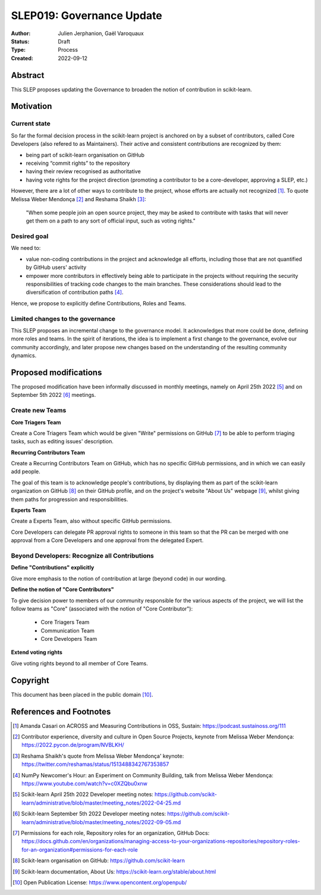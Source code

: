 .. _slep_019:

===========================
SLEP019: Governance Update
===========================

:Author: Julien Jerphanion, Gaël Varoquaux
:Status: Draft
:Type: Process
:Created: 2022-09-12

Abstract
--------

This SLEP proposes updating the Governance to broaden the notion of contribution
in scikit-learn.

Motivation
----------

Current state
~~~~~~~~~~~~~

So far the formal decision process in the scikit-learn project is anchored on by
a subset of contributors, called Core Developers (also refered to as
Maintainers). Their active and consistent contributions are recognized by them:

- being part of scikit-learn organisation on GitHub
- receiving “commit rights” to the repository
- having their review recognised as authoritative
- having vote rights for the project direction (promoting a contributor to be a
  core-developer, approving a SLEP, etc.)

However, there are a lot of other ways to contribute to the project, whose
efforts are actually not recognized [1]_. To quote Melissa Weber Mendonça [2]_
and Reshama Shaikh [3]_:

.. epigraph::
  "When some people join an open source project, they may be asked to contribute
  with tasks that will never get them on a path to any sort of official input,
  such as voting rights."

Desired goal
~~~~~~~~~~~~

We need to:

- value non-coding contributions in the project and acknowledge all efforts,
  including those that are not quantified by GitHub users' activity
- empower more contributors in effectively being able to participate in the
  projects without requiring the security responsibilities of tracking code
  changes to the main branches. These considerations should lead to the
  diversification of contribution paths [4]_.

Hence, we propose to explicitly define Contributions, Roles and Teams.

Limited changes to the governance
~~~~~~~~~~~~~~~~~~~~~~~~~~~~~~~~~

This SLEP proposes an incremental change to the governance model. It
acknowledges that more could be done, defining more roles and teams. In the
spirit of iterations, the idea is to implement a first change to the governance,
evolve our community accordingly, and later propose new changes based on the
understanding of the resulting community dynamics.

Proposed modifications
----------------------

The proposed modification have been informally discussed in monthly meetings,
namely on April 25th 2022 [5]_ and on September 5th 2022 [6]_ meetings.

Create new Teams
~~~~~~~~~~~~~~~~

**Core Triagers Team**

Create a Core Triagers Team which would be given "Write" permissions on GitHub
[7]_ to be able to perform triaging tasks, such as editing issues' description.

**Recurring Contributors Team**

Create a Recurring Contributors Team on GitHub, which has no specific GitHub
permissions, and in which we can easily add people.

The goal of this team is to acknowledge people's contributions, by displaying
them as part of the scikit-learn organization on GitHub [8]_ on their GitHub
profile, and on the project's website "About Us" webpage [9]_, whilst giving
them paths for progression and responsibilities.

**Experts Team**

Create a Experts Team, also without specific GitHub permissions.

Core Developers can delegate PR approval rights to someone in this team so that
the PR can be merged with one approval from a Core Developers and one approval
from the delegated Expert.

Beyond Developers: Recognize all Contributions
~~~~~~~~~~~~~~~~~~~~~~~~~~~~~~~~~~~~~~~~~~~~~~

**Define "Contributions" explicitly**

Give more emphasis to the notion of contribution at large (beyond code) in our
wording.

**Define the notion of "Core Contributors"**

To give decision power to members of our community responsible for the various
aspects of the project, we will list the follow teams as "Core" (associated with
the notion of "Core Contributor"):

  - Core Triagers Team
  - Communication Team
  - Core Developers Team

**Extend voting rights**

Give voting rights beyond to all member of Core Teams.

Copyright
---------

This document has been placed in the public domain [10]_.

References and Footnotes
------------------------

.. [1] Amanda Casari on ACROSS and Measuring Contributions in OSS, Sustain:
    https://podcast.sustainoss.org/111

.. [2] Contributor experience, diversity and culture in Open Source Projects,
    keynote from Melissa Weber Mendonça: https://2022.pycon.de/program/NVBLKH/

.. [3] Reshama Shaikh's quote from Melissa Weber Mendonça' keynote:
    https://twitter.com/reshamas/status/1513488342767353857

.. [4] NumPy Newcomer's Hour: an Experiment on Community Building, talk from
    Melissa Weber Mendonça: https://www.youtube.com/watch?v=c0XZQbu0xnw

.. [5] Scikit-learn April 25th 2022 Developer meeting notes:
    https://github.com/scikit-learn/administrative/blob/master/meeting_notes/2022-04-25.md

.. [6] Scikit-learn September 5th 2022 Developer meeting notes:
    https://github.com/scikit-learn/administrative/blob/master/meeting_notes/2022-09-05.md

.. [7] Permissions for each role, Repository roles for an organization, GitHub Docs:
    https://docs.github.com/en/organizations/managing-access-to-your-organizations-repositories/repository-roles-for-an-organization#permissions-for-each-role

.. [8] Scikit-learn organisation on GitHub: https://github.com/scikit-learn

.. [9] Scikit-learn documentation, About Us:
    https://scikit-learn.org/stable/about.html

.. [10] Open Publication License: https://www.opencontent.org/openpub/
